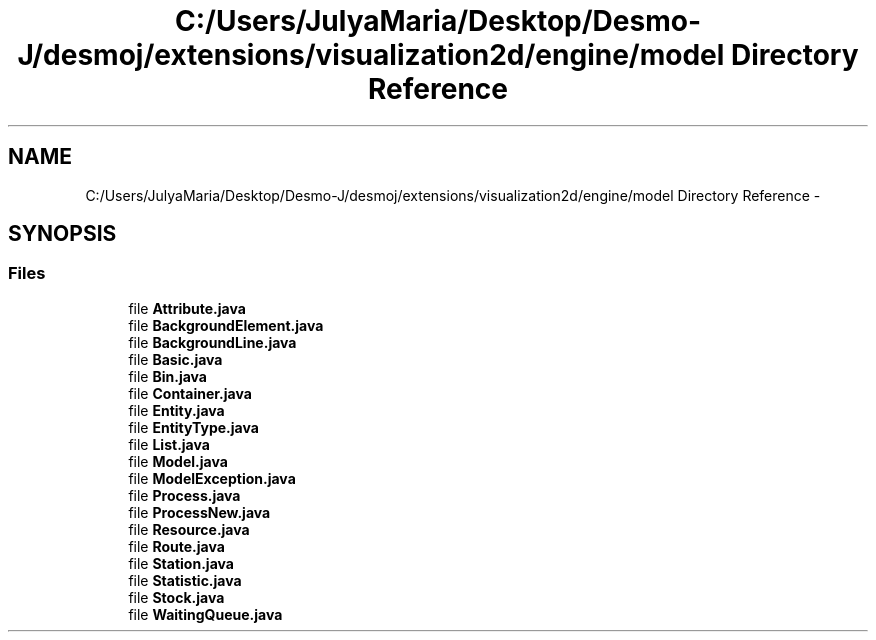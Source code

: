 .TH "C:/Users/JulyaMaria/Desktop/Desmo-J/desmoj/extensions/visualization2d/engine/model Directory Reference" 3 "Wed Dec 4 2013" "Version 1.0" "Desmo-J" \" -*- nroff -*-
.ad l
.nh
.SH NAME
C:/Users/JulyaMaria/Desktop/Desmo-J/desmoj/extensions/visualization2d/engine/model Directory Reference \- 
.SH SYNOPSIS
.br
.PP
.SS "Files"

.in +1c
.ti -1c
.RI "file \fBAttribute\&.java\fP"
.br
.ti -1c
.RI "file \fBBackgroundElement\&.java\fP"
.br
.ti -1c
.RI "file \fBBackgroundLine\&.java\fP"
.br
.ti -1c
.RI "file \fBBasic\&.java\fP"
.br
.ti -1c
.RI "file \fBBin\&.java\fP"
.br
.ti -1c
.RI "file \fBContainer\&.java\fP"
.br
.ti -1c
.RI "file \fBEntity\&.java\fP"
.br
.ti -1c
.RI "file \fBEntityType\&.java\fP"
.br
.ti -1c
.RI "file \fBList\&.java\fP"
.br
.ti -1c
.RI "file \fBModel\&.java\fP"
.br
.ti -1c
.RI "file \fBModelException\&.java\fP"
.br
.ti -1c
.RI "file \fBProcess\&.java\fP"
.br
.ti -1c
.RI "file \fBProcessNew\&.java\fP"
.br
.ti -1c
.RI "file \fBResource\&.java\fP"
.br
.ti -1c
.RI "file \fBRoute\&.java\fP"
.br
.ti -1c
.RI "file \fBStation\&.java\fP"
.br
.ti -1c
.RI "file \fBStatistic\&.java\fP"
.br
.ti -1c
.RI "file \fBStock\&.java\fP"
.br
.ti -1c
.RI "file \fBWaitingQueue\&.java\fP"
.br
.in -1c
